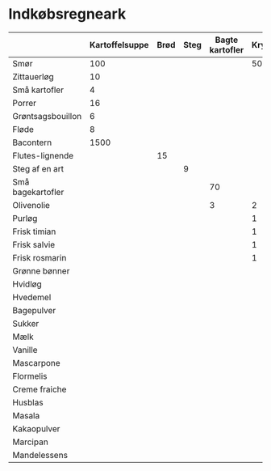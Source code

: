 * Indkøbsregneark

|                   | Kartoffelsuppe | Brød | Steg | Bagte kartofler | Kryddersmør | Bønnesalat | Tiramisu | Kransekage | Total | Enhed |
|-------------------+----------------+------+------+-----------------+-------------+------------+----------+------------+-------+-------|
| Smør              |            100 |      |      |                 |         500 |            |      250 |        300 |  1150 | g     |
| Zittauerløg       |             10 |      |      |                 |             |            |          |            |    10 | stk.  |
| Små kartofler     |              4 |      |      |                 |             |            |          |            |     4 | kg    |
| Porrer            |             16 |      |      |                 |             |            |          |            |    16 | stk.  |
| Grøntsagsbouillon |              6 |      |      |                 |             |            |          |            |     6 | liter |
| Fløde             |              8 |      |      |                 |             |            |       12 |            |    20 | dl    |
| Bacontern         |           1500 |      |      |                 |             |       3000 |          |            |  4500 | g     |
| Flutes-lignende   |                |   15 |      |                 |             |            |          |            |    15 | stk.  |
| Steg af en art    |                |      |    9 |                 |             |            |          |            |     9 | kg    |
| Små bagekartofler |                |      |      |              70 |             |            |          |            |    70 | stk.  |
| Olivenolie        |                |      |      |               3 |           2 |            |          |            |     5 | dl    |
| Purløg            |                |      |      |                 |           1 |            |          |            |     1 | stk.  |
| Frisk timian      |                |      |      |                 |           1 |            |          |            |     1 | stk.  |
| Frisk salvie      |                |      |      |                 |           1 |            |          |            |     1 | stk.  |
| Frisk rosmarin    |                |      |      |                 |           1 |            |          |            |     1 | stk.  |
| Grønne bønner     |                |      |      |                 |             |          7 |          |            |     7 | kg    |
| Hvidløg           |                |      |      |                 |             |          7 |          |            |     7 | stk.  |
| Hvedemel          |                |      |      |                 |             |            |     1000 |        500 |  1500 | g     |
| Bagepulver        |                |      |      |                 |             |            |       10 |            |    10 | tsk   |
| Sukker            |                |      |      |                 |             |            |      750 |            |   750 | g     |
| Mælk              |                |      |      |                 |             |            |      9.5 |            |   9.5 | dl    |
| Vanille           |                |      |      |                 |             |            |       16 |            |    16 | tsk   |
| Mascarpone        |                |      |      |                 |             |            |     1000 |            |  1000 | g     |
| Flormelis         |                |      |      |                 |             |            |      600 |        200 |   800 | g     |
| Creme fraiche     |                |      |      |                 |             |            |       20 |            |    20 | dl    |
| Husblas           |                |      |      |                 |             |            |       16 |            |    16 | blade |
| Masala            |                |      |      |                 |             |            |       16 |            |    16 | spsk  |
| Kakaopulver       |                |      |      |                 |             |            |        1 |            |     1 | stk   |
| Marcipan          |                |      |      |                 |             |            |          |       1500 |  1500 | g     |
| Mandelessens      |                |      |      |                 |             |            |          |        1.5 |   1.5 | tsk   |
#+TBLFM: $10=vsum($2..$9)
